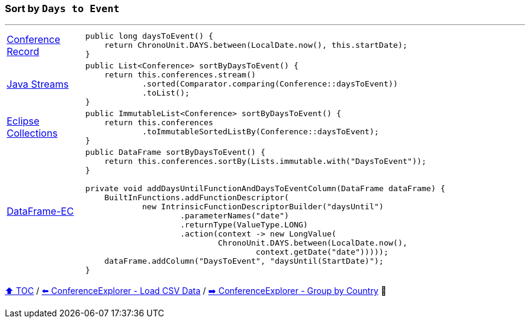 === Sort by `Days to Event`

---

[cols="15a,85a"]
|====
| link:../code/eclipse_collections/src/main/java/Conference.java[Conference Record]
|
[source,java,linenums,highlight=2..2]
----
public long daysToEvent() {
    return ChronoUnit.DAYS.between(LocalDate.now(), this.startDate);
}
----
| link:../code/native_java/src/test/java/ConferenceExplorerTest.java[Java Streams]
|
[source,java,linenums,highlight=2..4]
----
public List<Conference> sortByDaysToEvent() {
    return this.conferences.stream()
            .sorted(Comparator.comparing(Conference::daysToEvent))
            .toList();
}
----
| link:../code/eclipse_collections/src/test/java/ConferenceExplorerTest.java[Eclipse Collections]
|
[source,java,linenums,highlight=2..3]
----
public ImmutableList<Conference> sortByDaysToEvent() {
    return this.conferences
            .toImmutableSortedListBy(Conference::daysToEvent);
}
----
| link:../code/dataframe-ec/src/test/java/ConferenceExplorerTest.java[DataFrame-EC]
|
[source,java,linenums,highlight=2..13]
----
public DataFrame sortByDaysToEvent() {
    return this.conferences.sortBy(Lists.immutable.with("DaysToEvent"));
}

private void addDaysUntilFunctionAndDaysToEventColumn(DataFrame dataFrame) {
    BuiltInFunctions.addFunctionDescriptor(
            new IntrinsicFunctionDescriptorBuilder("daysUntil")
                    .parameterNames("date")
                    .returnType(ValueType.LONG)
                    .action(context -> new LongValue(
                            ChronoUnit.DAYS.between(LocalDate.now(),
                                    context.getDate("date")))));
    dataFrame.addColumn("DaysToEvent", "daysUntil(StartDate)");
}
----
|====

link:toc.adoc[⬆️ TOC] /
link:./03_03_conference_explorer_load_csv.adoc[⬅️ ConferenceExplorer - Load CSV Data] /
link:./03_05_conference_explorer_group_by_country.adoc[➡️ ConferenceExplorer - Group by Country] 🥷

